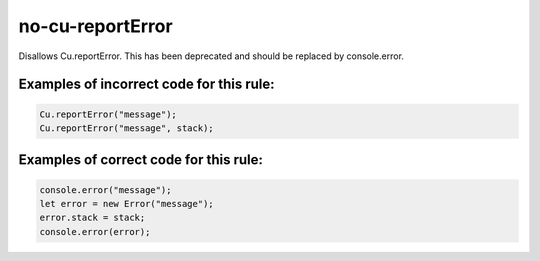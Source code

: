 no-cu-reportError
=================

Disallows Cu.reportError. This has been deprecated and should be replaced by
console.error.

Examples of incorrect code for this rule:
-----------------------------------------

.. code-block:: js

    Cu.reportError("message");
    Cu.reportError("message", stack);

Examples of correct code for this rule:
---------------------------------------

.. code-block:: js

    console.error("message");
    let error = new Error("message");
    error.stack = stack;
    console.error(error);
